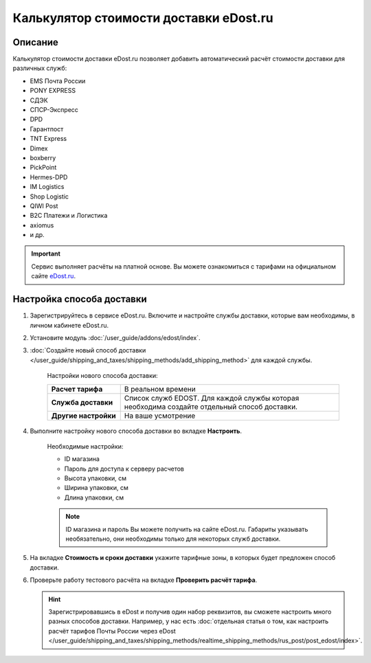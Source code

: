 ***************************************
Калькулятор стоимости доставки eDost.ru
***************************************

Описание
========

Калькулятор стоимости доставки eDost.ru позволяет добавить автоматический расчёт стоимости доставки для различных служб:

*   EMS Почта России
*   PONY EXPRESS
*   СДЭК
*   СПСР-Экспресс
*   DPD
*   Гарантпост
*   TNT Express
*   Dimex
*   boxberry
*   PickPoint
*   Hermes-DPD
*   IM Logistics
*   Shop Logistic
*   QIWI Post
*   B2C Платежи и Логистика
*   axiomus
*   и др.

.. important::

    Сервис выполняет расчёты на платной основе. Вы можете ознакомиться с тарифами на официальном сайте `eDost.ru <http://edost.ru/reg.php>`_.


Настройка способа доставки
==========================

#. Зарегистрируйтесь в сервисе eDost.ru. Включите и настройте службы доставки, которые вам необходимы, в личном кабинете eDost.ru.

#. Установите модуль :doc:`/user_guide/addons/edost/index`.

#. :doc:`Создайте новый способ доставки </user_guide/shipping_and_taxes/shipping_methods/add_shipping_method>` для каждой службы.

    Настройки нового способа доставки:

    .. list-table::
        :stub-columns: 1
        :widths: 10 30

        *   -   Расчет тарифа
            -   В реальном времени

        *   -   Служба доставки
            -   Список служб EDOST. Для каждой службы которая необходима создайте отдельный способ доставки.

        *   -   Другие настройки
            -   На ваше усмотрение

    .. fancybox:: img/shippings_012.png
        :alt: eDost

#. Выполните настройку нового способа доставки во вкладке **Настроить**.

    Необходимые настройки:

    *   ID магазина

    *   Пароль для доступа к серверу расчетов

    *   Высота упаковки, см

    *   Ширина упаковки, см

    *   Длина упаковки, см


    .. note::

        ID магазина и пароль Вы можете получить на сайте eDost.ru. Габариты указывать необязательно, они необходимы только для некоторых служб доставки.

#. На вкладке **Стоимость и сроки доставки** укажите тарифные зоны, в которых будет предложен способ доставки.

#. Проверьте работу тестового расчёта на вкладке **Проверить расчёт тарифа**.

   .. hint::
   
       Зарегистрировавшись в eDost и получив один набор реквизитов, вы сможете настроить много разных способов доставки. Например, у нас есть :doc:`отдельная статья о том, как настроить расчёт тарифов Почты России через eDost </user_guide/shipping_and_taxes/shipping_methods/realtime_shipping_methods/rus_post/post_edost/index>`.
       
